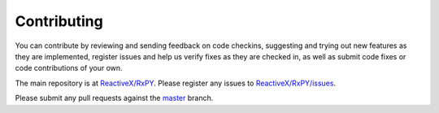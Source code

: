 Contributing
=============

You can contribute by reviewing and sending feedback on code checkins,
suggesting and trying out new features as they are implemented, register issues
and help us verify fixes as they are checked in, as well as submit code fixes or
code contributions of your own.

The main repository is at `ReactiveX/RxPY <https://github.com/ReactiveX/RxPY>`_.
Please register any issues to `ReactiveX/RxPY/issues <https://github.com/ReactiveX/RxPY/issues>`_.

Please submit any pull requests against the
`master <https://github.com/ReactiveX/RxPY/tree/master>`_ branch.
